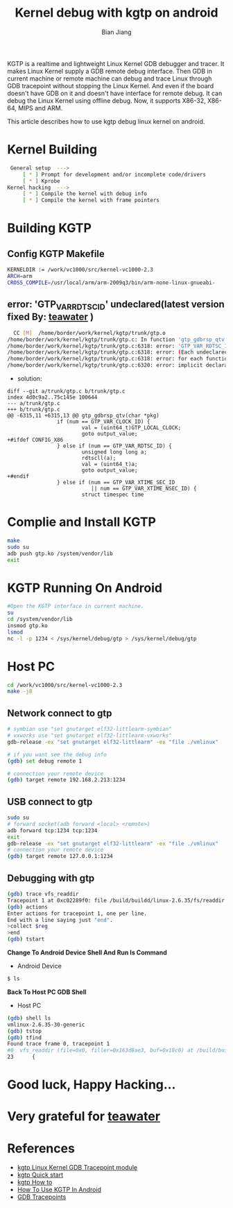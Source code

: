 #+TITLE: Kernel debug with kgtp on android
#+AUTHOR: Bian Jiang
#+EMAIL: borderj@gmail.com
#+LINK_HOME: http://wifihack.net
#+KEYWORDS: Android, Kernel, gdb, KGTP, tracepoints



KGTP is a realtime and lightweight Linux Kernel GDB debugger and tracer.
It makes Linux Kernel supply a GDB remote debug interface. Then GDB in current machine or remote machine can debug and trace Linux through GDB tracepoint without stopping the Linux Kernel.
And even if the board doesn't have GDB on it and doesn't have interface for remote debug. It can debug the Linux Kernel using offline debug.
Now, it supports X86-32, X86-64, MIPS and ARM.

This article describes how to use kgtp debug linux kernel on android.

* Kernel Building
#+BEGIN_SRC bash
 General setup  ---> 
     [ * ] Prompt for development and/or incomplete code/drivers
     [ * ] Kprobe
Kernel hacking  --->
     [ * ] Compile the kernel with debug info
     [ * ] Compile the kernel with frame pointers
#+END_SRC


* Building KGTP

** Config KGTP Makefile
#+BEGIN_SRC bash
KERNELDIR := /work/vc1000/src/kernel-vc1000-2.3
ARCH=arm
CROSS_COMPILE=/usr/local/arm/arm-2009q3/bin/arm-none-linux-gnueabi-
#+END_SRC

** error: 'GTP_VAR_RDTSC_ID' undeclared(latest version fixed By: [[http://twitter.com/teawater][teawater]] )

#+BEGIN_SRC bash
  CC [M]  /home/border/work/kernel/kgtp/trunk/gtp.o
/home/border/work/kernel/kgtp/trunk/gtp.c: In function 'gtp_gdbrsp_qtv':
/home/border/work/kernel/kgtp/trunk/gtp.c:6318: error: 'GTP_VAR_RDTSC_ID' undeclared (first use in this function)
/home/border/work/kernel/kgtp/trunk/gtp.c:6318: error: (Each undeclared identifier is reported only once
/home/border/work/kernel/kgtp/trunk/gtp.c:6318: error: for each function it appears in.)
/home/border/work/kernel/kgtp/trunk/gtp.c:6320: error: implicit declaration of function 'rdtscll'
#+END_SRC

 * solution:
#+BEGIN_EXAMPLE
diff --git a/trunk/gtp.c b/trunk/gtp.c
index 4d0c9a2..75c145e 100644
--- a/trunk/gtp.c
+++ b/trunk/gtp.c
@@ -6315,11 +6315,13 @@ gtp_gdbrsp_qtv(char *pkg)
                if (num == GTP_VAR_CLOCK_ID) {
                        val = (uint64_t)GTP_LOCAL_CLOCK;
                        goto output_value;
+#ifdef CONFIG_X86
                } else if (num == GTP_VAR_RDTSC_ID) {
                        unsigned long long a;
                        rdtscll(a);
                        val = (uint64_t)a;
                        goto output_value;
+#endif
                } else if (num == GTP_VAR_XTIME_SEC_ID
                           || num == GTP_VAR_XTIME_NSEC_ID) {
                        struct timespec time
#+END_EXAMPLE


* Complie and Install KGTP
#+BEGIN_SRC bash
make
sudo su
adb push gtp.ko /system/vendor/lib
exit
#+END_SRC


* KGTP Running On Android
#+BEGIN_SRC bash
#Open the KGTP interface in current machine.
su
cd /system/vendor/lib
insmod gtp.ko
lsmod
nc -l -p 1234 < /sys/kernel/debug/gtp > /sys/kernel/debug/gtp
#+END_SRC


* Host PC
#+BEGIN_SRC bash
cd /work/vc1000/src/kernel-vc1000-2.3
make -j8
#+END_SRC

** Network connect to gtp

#+BEGIN_SRC bash
# symbian use "set gnutarget elf32-littlearm-symbian"
# vxworks use "set gnutarget elf32-littlearm-vxworks"
gdb-release -ex "set gnutarget elf32-littlearm" -ex "file ./vmlinux"

# if you want see the debug info
(gdb) set debug remote 1

# connection your remote device
(gdb) target remote 192.168.2.213:1234
#+END_SRC

** USB connect to gtp
#+BEGIN_SRC bash
sudo su
# forward socket(adb forward <local> <remote>)
adb forward tcp:1234 tcp:1234
exit
gdb-release -ex "set gnutarget elf32-littlearm" -ex "file ./vmlinux"
# connection your remote device
(gdb) target remote 127.0.0.1:1234
#+END_SRC


** Debugging with gtp
#+BEGIN_SRC bash
(gdb) trace vfs_readdir
Tracepoint 1 at 0xc02289f0: file /build/buildd/linux-2.6.35/fs/readdir.c, line 23.
(gdb) actions 
Enter actions for tracepoint 1, one per line.
End with a line saying just "end".
>collect $reg
>end
(gdb) tstart 
#+END_SRC


 *Change To Android Device Shell And Run ls Command*
 * Android Device
#+BEGIN_SRC bash
$ ls
#+END_SRC


 *Back To Host PC GDB Shell*
 * Host PC
#+BEGIN_SRC bash
(gdb) shell ls
vmlinux-2.6.35-30-generic
(gdb) tstop 
(gdb) tfind 
Found trace frame 0, tracepoint 1
#0  vfs_readdir (file=0x0, filler=0x163d8ae3, buf=0x18c0) at /build/buildd/linux-2.6.35/fs/readdir.c:23
23      {
#+END_SRC


* Good luck, Happy Hacking...


* Very grateful for [[http://twitter.com/teawater][teawater]] 

  
* References
     * [[http://code.google.com/p/kgtp/][kgtp Linux Kernel GDB Tracepoint module]]    
     * [[http://code.google.com/p/kgtp/wiki/Quickstart][kgtp Quick start]]
     * [[http://code.google.com/p/kgtp/wiki/HOWTO][kgtp How to]]
     * [[http://code.google.com/p/kgtp/wiki/HowToUseKGTPinAndroid][How To Use KGTP In Android]]
     * [[http://sourceware.org/gdb/onlinedocs/gdb/Tracepoints.html#Tracepoints][GDB Tracepoints]]

       
